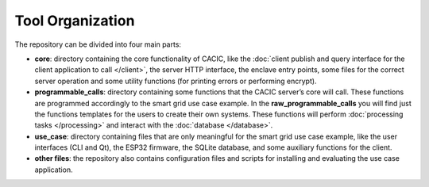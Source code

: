 
Tool Organization
===============

The repository can be divided into four main parts: 

* **core**: directory containing the core functionality of CACIC, like the 
  :doc:`client publish and query interface for the client application to call </client>`, 
  the server HTTP interface, the enclave entry points, some files for the correct 
  server operation and some utility functions (for printing errors or performing encrypt).
* **programmable_calls**: directory containing some functions that the CACIC server’s 
  core will call. These functions are programmed accordingly to the smart grid use case 
  example. In the **raw_programmable_calls** you will find just the functions templates 
  for the users to create their own systems. These functions will perform 
  :doc:`processing tasks </processing>` and interact with the :doc:`database </database>`. 
* **use_case**: directory containing files that are only meaningful for the smart grid 
  use case example, like the user interfaces (CLI and Qt), the ESP32 firmware, the SQLite 
  database, and some auxiliary functions for the client.
* **other files**: the repository also contains configuration files and scripts for 
  installing and evaluating the use case application.
